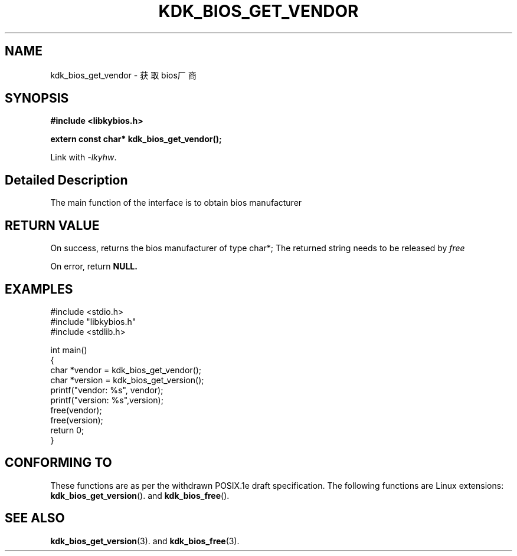 .TH "KDK_BIOS_GET_VENDOR" 3 "Thu Aug 14 2023" "Linux Programmer's Manual" \"
.SH NAME
kdk_bios_get_vendor - 获取bios厂商
.SH SYNOPSIS
.nf
.B #include <libkybios.h>
.sp
.BI "extern const char* kdk_bios_get_vendor();"
.sp
Link with \fI\-lkyhw\fP.
.SH "Detailed Description"
The main function of the interface is to obtain bios manufacturer
.SH "RETURN VALUE"
On success, returns  the bios manufacturer of type char*; The returned string needs to be released by 
.I free
.PP
On error, return
.BR NULL.
.SH EXAMPLES
.EX
#include <stdio.h>
#include "libkybios.h"
#include <stdlib.h>
.PP
int main()
{
    char *vendor = kdk_bios_get_vendor();
    char *version = kdk_bios_get_version();
    printf("vendor: %s", vendor);
    printf("version: %s",version);
    free(vendor);
    free(version);
    return 0;
}
.SH "CONFORMING TO"
These functions are as per the withdrawn POSIX.1e draft specification.
The following functions are Linux extensions:
.BR kdk_bios_get_version ().
and
.BR kdk_bios_free ().
.SH "SEE ALSO"
.BR kdk_bios_get_version (3).
and
.BR kdk_bios_free (3).